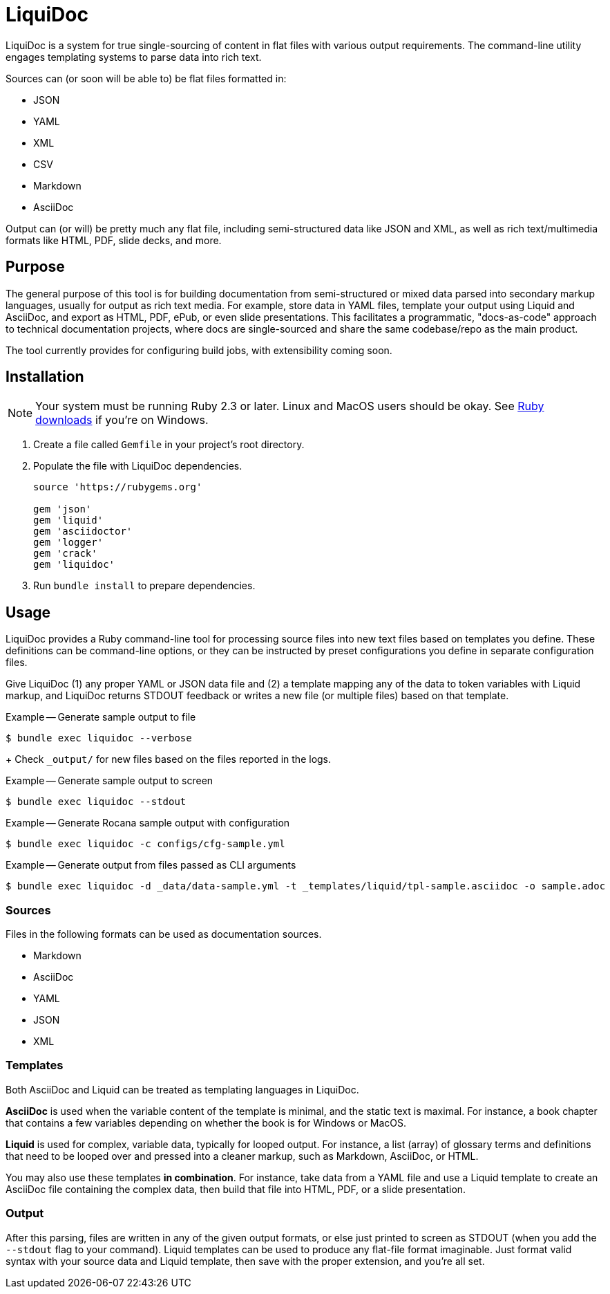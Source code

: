= LiquiDoc

LiquiDoc is a system for true single-sourcing of content in flat files with various output requirements.
The command-line utility engages templating systems to parse data into rich text.

Sources can (or soon will be able to) be flat files formatted in:

* JSON
* YAML
* XML
* CSV
* Markdown
* AsciiDoc

Output can (or will) be pretty much any flat file, including semi-structured data like JSON and XML, as well as rich text/multimedia formats like HTML, PDF, slide decks, and more.

== Purpose

The general purpose of this tool is for building documentation from semi-structured or mixed data parsed into secondary markup languages, usually for output as rich text media.
For example, store data in YAML files, template your output using Liquid and AsciiDoc, and export as HTML, PDF, ePub, or even slide presentations.
This facilitates a programmatic, "docs-as-code" approach to technical documentation projects, where docs are single-sourced and share the same codebase/repo as the main product.

The tool currently provides for configuring build jobs, with extensibility coming soon.

== Installation

[NOTE]
Your system must be running Ruby 2.3 or later.
Linux and MacOS users should be okay.
See https://www.ruby-lang.org/en/downloads/[Ruby downloads] if you're on Windows.

. Create a file called `Gemfile` in your project's root directory.

. Populate the file with LiquiDoc dependencies.
+
[source,ruby]
----
source 'https://rubygems.org'

gem 'json'
gem 'liquid'
gem 'asciidoctor'
gem 'logger'
gem 'crack'
gem 'liquidoc'
----

. Run `bundle install` to prepare dependencies.

== Usage

LiquiDoc provides a Ruby command-line tool for processing source files into new text files based on templates you define.
These definitions can be command-line options, or they can be instructed by preset configurations you define in separate configuration files.

Give LiquiDoc (1) any proper YAML or JSON data file and (2) a template mapping any of the data to token variables with Liquid markup, and LiquiDoc returns STDOUT feedback or writes a new file (or multiple files) based on that template.

.Example -- Generate sample output to file
----
$ bundle exec liquidoc --verbose
----
+
Check `_output/` for new files based on the files reported in the logs.

.Example -- Generate sample output to screen
----
$ bundle exec liquidoc --stdout
----

.Example -- Generate Rocana sample output with configuration
----
$ bundle exec liquidoc -c configs/cfg-sample.yml
----

.Example -- Generate output from files passed as CLI arguments
----
$ bundle exec liquidoc -d _data/data-sample.yml -t _templates/liquid/tpl-sample.asciidoc -o sample.adoc
----

=== Sources

Files in the following formats can be used as documentation sources.

* Markdown
* AsciiDoc
* YAML
* JSON
* XML

=== Templates

Both AsciiDoc and Liquid can be treated as templating languages in LiquiDoc.

*AsciiDoc* is used when the variable content of the template is minimal, and the static text is maximal.
For instance, a book chapter that contains a few variables depending on whether the book is for Windows or MacOS.

*Liquid* is used for complex, variable data, typically for looped output.
For instance, a list (array) of glossary terms and definitions that need to be looped over and pressed into a cleaner markup, such as Markdown, AsciiDoc, or HTML.

You may also use these templates *in combination*.
For instance, take data from a YAML file and use a Liquid template to create an AsciiDoc file containing the complex data, then build that file into HTML, PDF, or a slide presentation.

=== Output

After this parsing, files are written in any of the given output formats, or else just printed to screen as STDOUT (when you add the `--stdout` flag to your command).
Liquid templates can be used to produce any flat-file format imaginable.
Just format valid syntax with your source data and Liquid template, then save with the proper extension, and you're all set.
